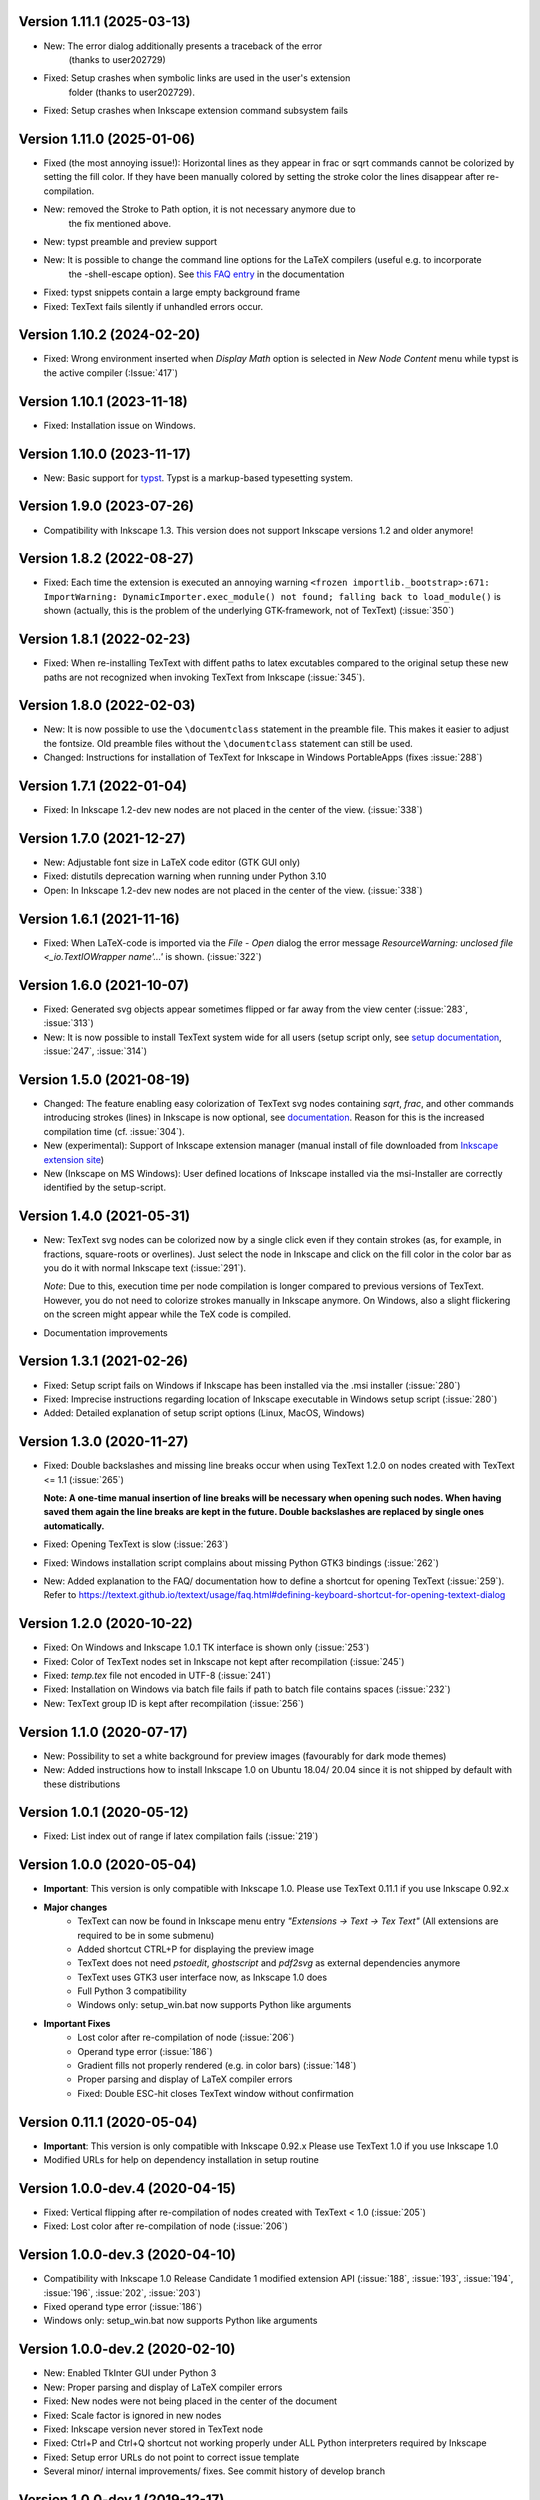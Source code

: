 Version 1.11.1 (2025-03-13)
~~~~~~~~~~~~~~~~~~~~~~~~~~
- New: The error dialog additionally presents a traceback of the error
       (thanks to user202729)
- Fixed: Setup crashes when symbolic links are used in the user's extension
         folder (thanks to user202729).
- Fixed: Setup crashes when Inkscape extension command subsystem fails

Version 1.11.0 (2025-01-06)
~~~~~~~~~~~~~~~~~~~~~~~~~~~
- Fixed (the most annoying issue!):
  Horizontal lines as they appear in \frac or \sqrt commands cannot be
  colorized by setting the fill color. If they have been manually colored
  by setting the stroke color the lines disappear after re-compilation.
- New: removed the Stroke to Path option, it is not necessary anymore due to
       the fix mentioned above.
- New: typst preamble and preview support
- New: It is possible to change the command line options for the LaTeX compilers (useful e.g. to incorporate
       the -shell-escape option). See
       `this FAQ entry <https://textext.github.io/textext/usage/faq.html#compiling-latex-code-with-additional-command-line-options-e-g-shell-escape>`__
       in the documentation
- Fixed: typst snippets contain a large empty background frame
- Fixed: TexText fails silently if unhandled errors occur.

Version 1.10.2 (2024-02-20)
~~~~~~~~~~~~~~~~~~~~~~~~~~~
- Fixed: Wrong environment inserted when `Display Math` option is selected 
  in `New Node Content` menu while typst is the active compiler (:Issue:`417`)

Version 1.10.1 (2023-11-18)
~~~~~~~~~~~~~~~~~~~~~~~~~~~
- Fixed: Installation issue on Windows.

Version 1.10.0 (2023-11-17)
~~~~~~~~~~~~~~~~~~~~~~~~~~~
- New: Basic support for `typst <https://typst.app/>`__. Typst is a markup-based
  typesetting system.

Version 1.9.0 (2023-07-26)
~~~~~~~~~~~~~~~~~~~~~~~~~~
- Compatibility with Inkscape 1.3. This version does not support Inkscape
  versions 1.2 and older anymore!

Version 1.8.2 (2022-08-27)
~~~~~~~~~~~~~~~~~~~~~~~~~~
- Fixed: Each time the extension is executed an annoying warning
  ``<frozen importlib._bootstrap>:671: ImportWarning: DynamicImporter.exec_module() not found; falling back to load_module()``
  is shown (actually, this is the problem of the underlying GTK-framework, not
  of TexText) (:issue:`350`)

Version 1.8.1 (2022-02-23)
~~~~~~~~~~~~~~~~~~~~~~~~~~
- Fixed: When re-installing TexText with diffent paths to latex excutables
  compared to the original setup these new paths are not recognized when
  invoking TexText from Inkscape (:issue:`345`).

Version 1.8.0 (2022-02-03)
~~~~~~~~~~~~~~~~~~~~~~~~~~
- New: It is now possible to use the ``\documentclass`` statement in the
  preamble file. This makes it easier to adjust the fontsize. Old preamble
  files without the ``\documentclass`` statement can still be used.
- Changed: Instructions for installation of TexText for Inkscape in
  Windows PortableApps (fixes :issue:`288`)

Version 1.7.1 (2022-01-04)
~~~~~~~~~~~~~~~~~~~~~~~~~~
- Fixed: In Inkscape 1.2-dev new nodes are not placed in the center of the view.
  (:issue:`338`)

Version 1.7.0 (2021-12-27)
~~~~~~~~~~~~~~~~~~~~~~~~~~
- New: Adjustable font size in LaTeX code editor (GTK GUI only)
- Fixed: distutils deprecation warning when running under Python 3.10
- Open: In Inkscape 1.2-dev new nodes are not placed in the center of the view.
  (:issue:`338`)

Version 1.6.1 (2021-11-16)
~~~~~~~~~~~~~~~~~~~~~~~~~~
- Fixed: When LaTeX-code is imported via the `File` - `Open` dialog
  the error message `ResourceWarning: unclosed file <_io.TextIOWrapper name'...'`
  is shown. (:issue:`322`)

Version 1.6.0 (2021-10-07)
~~~~~~~~~~~~~~~~~~~~~~~~~~
- Fixed: Generated svg objects appear sometimes flipped or far away from
  the view center (:issue:`283`, :issue:`313`)

- New: It is now possible to install TexText system wide for all users
  (setup script only, see
  `setup documentation <https://textext.github.io/textext/install/advanced.html>`_,
  :issue:`247`, :issue:`314`)

Version 1.5.0 (2021-08-19)
~~~~~~~~~~~~~~~~~~~~~~~~~~
- Changed: The feature enabling easy colorization of TexText svg nodes
  containing `\sqrt`, `\frac`, and other commands introducing strokes
  (lines) in Inkscape is now optional, see
  `documentation <https://textext.github.io/textext/usage/gui.html#colorization-of-the-output>`_.
  Reason for this is the increased compilation time (cf. :issue:`304`).

- New (experimental): Support of Inkscape extension manager
  (manual install of file downloaded from
  `Inkscape extension site <https://inkscape.org/~jcwinkler/%E2%98%85textext>`_)

- New (Inkscape on MS Windows): User defined locations of Inkscape
  installed via the msi-Installer are correctly identified by the
  setup-script.

Version 1.4.0 (2021-05-31)
~~~~~~~~~~~~~~~~~~~~~~~~~~
- New: TexText svg nodes can be colorized now by a single click even
  if they contain strokes (as, for example, in fractions,
  square-roots or overlines). Just select the node in Inkscape and
  click on the fill color in the color bar as you do it with normal
  Inkscape text (:issue:`291`).

  *Note*: Due to this, execution time per node compilation is longer
  compared to previous versions of TexText. However, you do not need to
  colorize strokes manually in Inkscape anymore. On Windows, also
  a slight flickering on the screen might appear while the TeX code
  is compiled.
- Documentation improvements

Version 1.3.1 (2021-02-26)
~~~~~~~~~~~~~~~~~~~~~~~~~~
- Fixed: Setup script fails on Windows if Inkscape has been installed
  via the .msi installer (:issue:`280`)
- Fixed: Imprecise instructions regarding location of Inkscape
  executable in Windows setup script (:issue:`280`)
- Added: Detailed explanation of setup script options (Linux, MacOS,
  Windows)

Version 1.3.0 (2020-11-27)
~~~~~~~~~~~~~~~~~~~~~~~~~~
- Fixed: Double backslashes and missing line breaks occur when using
  TexText 1.2.0 on nodes created with TexText <= 1.1 (:issue:`265`)

  **Note: A one-time manual insertion of line breaks will be necessary
  when opening such nodes. When having saved them again the line breaks
  are kept in the future. Double backslashes are replaced by single ones
  automatically.**
- Fixed: Opening TexText is slow (:issue:`263`)
- Fixed: Windows installation script complains about missing
  Python GTK3 bindings (:issue:`262`)
- New: Added explanation to the FAQ/ documentation how to
  define a shortcut for opening TexText (:issue:`259`). Refer to
  https://textext.github.io/textext/usage/faq.html#defining-keyboard-shortcut-for-opening-textext-dialog

Version 1.2.0 (2020-10-22)
~~~~~~~~~~~~~~~~~~~~~~~~~~
- Fixed: On Windows and Inkscape 1.0.1 TK interface is shown only
  (:issue:`253`)
- Fixed: Color of TexText nodes set in Inkscape not kept after
  recompilation (:issue:`245`)
- Fixed: `temp.tex` file not encoded in UTF-8 (:issue:`241`)
- Fixed: Installation on Windows via batch file fails if path to
  batch file contains spaces (:issue:`232`)
- New: TexText group ID is kept after recompilation (:issue:`256`)

Version 1.1.0 (2020-07-17)
~~~~~~~~~~~~~~~~~~~~~~~~~~
- New: Possibility to set a white background for preview images (favourably
  for dark mode themes)
- New: Added instructions how to install Inkscape 1.0 on Ubuntu 18.04/ 20.04
  since it is not shipped by default with these distributions

Version 1.0.1 (2020-05-12)
~~~~~~~~~~~~~~~~~~~~~~~~~~
- Fixed: List index out of range if latex compilation fails 
  (:issue:`219`)
  
Version 1.0.0 (2020-05-04)
~~~~~~~~~~~~~~~~~~~~~~~~~~
- **Important**: This version is only compatible with Inkscape 1.0. Please
  use TexText 0.11.1 if you use Inkscape 0.92.x

- **Major changes**
    - TexText can now be found in Inkscape menu entry *"Extensions -> Text -> Tex Text"*
      (All extensions are required to be in some submenu)
    - Added shortcut CTRL+P for displaying the preview image
    - TexText does not need *pstoedit*, *ghostscript* and *pdf2svg* as external
      dependencies anymore
    - TexText uses GTK3 user interface now, as Inkscape 1.0 does
    - Full Python 3 compatibility
    - Windows only: setup_win.bat now supports Python like arguments

- **Important Fixes**
    - Lost color after re-compilation of node (:issue:`206`)
    - Operand type error (:issue:`186`)
    - Gradient fills not properly rendered (e.g. in color bars)
      (:issue:`148`)
    - Proper parsing and display of LaTeX compiler errors
    - Fixed: Double ESC-hit closes TexText window without confirmation

Version 0.11.1 (2020-05-04)
~~~~~~~~~~~~~~~~~~~~~~~~~~~
- **Important**: This version is only compatible with Inkscape 0.92.x Please
  use TexText 1.0 if you use Inkscape 1.0
- Modified URLs for help on dependency installation in setup routine

Version 1.0.0-dev.4 (2020-04-15)
~~~~~~~~~~~~~~~~~~~~~~~~~~~~~~~~
- Fixed: Vertical flipping after re-compilation of nodes created with TexText < 1.0
  (:issue:`205`)
- Fixed: Lost color after re-compilation of node (:issue:`206`)

Version 1.0.0-dev.3 (2020-04-10)
~~~~~~~~~~~~~~~~~~~~~~~~~~~~~~~~
- Compatibility with Inkscape 1.0 Release Candidate 1 modified extension API
  (:issue:`188`, :issue:`193`, :issue:`194`, :issue:`196`, :issue:`202`, :issue:`203`)
- Fixed operand type error (:issue:`186`)
- Windows only: setup_win.bat now supports Python like arguments

Version 1.0.0-dev.2 (2020-02-10)
~~~~~~~~~~~~~~~~~~~~~~~~~~~~~~~~
- New: Enabled TkInter GUI under Python 3
- New: Proper parsing and display of LaTeX compiler errors
- Fixed: New nodes were not being placed in the center of the document
- Fixed: Scale factor is ignored in new nodes
- Fixed: Inkscape version never stored in TexText node
- Fixed: Ctrl+P and Ctrl+Q shortcut not working properly under ALL Python interpreters
  required by Inkscape
- Fixed: Setup error URLs do not point to correct issue template
- Several minor/ internal improvements/ fixes. See commit history of develop branch

Version 1.0.0-dev.1 (2019-12-17)
~~~~~~~~~~~~~~~~~~~~~~~~~~~~~~~~
- New: TexText does not need pstoedit, ghostscript and pdf2svg as external
  dependencies anymore
- New: Added shortcut CTRL+P for displaying the preview image
- Fixed: Gradient fills not properly rendered (e.g. in color bars)
  (:issue:`148`)
- Fixed: Double ESC-hit closes TexText window without confirmation
- Internal: Improved exception handling
- Open: On Windows source code syntax highlighting is currently not available

Version 0.11.0 (2019-06-22)
~~~~~~~~~~~~~~~~~~~~~~~~~~~
- New (GTK-version only): Possibility to select a shortcut for closing the
  TexText window. You can select between `Escape` (default), `CTRL + Q` and
  `None`.
- New (GTK-version only): TexText asks for confirmation to close the window
  in case you made changes to your text (:issue:`127`).
- New: The annoying "Extension is working" window is not shown anymore.
- New: Improved dependency check on incompatible pstoedit and ghostscript
  versions

**Note**: This is the last feature update for TexText on Inkscape 0.92.x. Any new
features will be included in TexText for Inkscape 1.0.

Version 0.10.2 (2019-05-07)
~~~~~~~~~~~~~~~~~~~~~~~~~~~
- New: Disallowed pstoedit 3.73 + ghostscript 9.27 combination during
  installation (:issue:`126`)

Version 0.10.1 (2019-04-17)
~~~~~~~~~~~~~~~~~~~~~~~~~~~
- Fixed: Inkscape binary not found during installation on some MacOS
  installations (:issue:`120`)

Version 0.10.0 (2019-04-05)
~~~~~~~~~~~~~~~~~~~~~~~~~~~
- New: Possibility to define default math environment when creating new nodes
  (empty, inline math, display math)
- Fixed: Two grey windows appear with no text inside. Inkscape freezes and
  becomes unusable (:issue:`114`)
- Fixed: Log file cannot be written in system wide installations of TexText
  (:issue:`111`)
- Internal: Automatic CI deployment and documentation upload (thanks to
  Sergei Izmailov)

Version 0.9.1 (2018-12-27)
~~~~~~~~~~~~~~~~~~~~~~~~~~
- Fixed: UnicodeDecodeError in setup.py / setup_win.bat
  (:issue:`101`)


Version 0.9.0 (2018-12-20)
~~~~~~~~~~~~~~~~~~~~~~~~~~
- New: Scripted setup procedure with automatic check of the
  dependencies (:issue:`54`, :issue:`66`)
- New: Added possibility to wrap long lines (:issue:`47`)
- New: GUI settings saved to disk and reloaded at next call
  (word wrap, auto-indent, spaces instead of tab, showing line numbers,
  tab-width)
- New: Large preview images do not destroy the editor view anymore. They
  are displayed scaled to the available window size. It is also possible
  to display the preview image in original size with vertical and
  horizontal scrolling enabled.
- New: Improved error dialog
- New: Imagemagick is not necessary anymore (:issue:`60`)
- New: Automatic dependency checks during installation (:issue:`54`)
- New: More detailed and informative logging (:issue:`35`)
- Fixed: TeX compile error messages reappear (:issue:`17`)
- Internal: Change extension repository layout (:issue:`28`)
- Internal: Store TexText config in extension folder (:issue:`69`)
- Internal: Add CI to monitor backward compatibility (:issue:`57`)
- Abandoned: Support for Inkscape <= 0.91.x (see :ref:`faq-old-inkscape` for your options)

Very big thanks go to Sergei Izmailov who again contributed a huge bunch of
great improvements for this release of the extension.


Version 0.8.2 (2018-12-12)
~~~~~~~~~~~~~~~~~~~~~~~~~~
v0.8.2:
  - Fixed: pstoedit/pdf2svg interoperability on distorted nodes :issue:`56`

Version 0.8.1 (2018-08-23)
~~~~~~~~~~~~~~~~~~~~~~~~~~
- Fixed: Loss of user defined preamble file path when re-editing
  nodes (:issue:`40`, thanks to veltsov@github).
- Added file chooser button for selection of preamble file in Tk
  interface

Version 0.8.0 (2018-08-21)
~~~~~~~~~~~~~~~~~~~~~~~~~~
- Fixed bad positioning, improved alignment capabilities
  (Thanks to Sergei Izmailov for implementing this)
- pdf2svg as backend
- xelatex and lualatex support
- Keep colors explicitly set in TeX or set by Inkscape
- Temp directory is safely removed even if it contains additional files
  generated during compilation

Version 0.7.3 (2018-05-17)
~~~~~~~~~~~~~~~~~~~~~~~~~~
- Fixed: Failure when trying to re-edit nodes created with very old versions of
  TexText. (:issue:`15`: "Recompiling of nodes created with TexText < 0.5 fails")

- Fixed: :issue:`19`: Missing width and height attributes in svg document
  lead to crash

Version 0.7.2 (2018-04-06)
~~~~~~~~~~~~~~~~~~~~~~~~~~
- Fixed: Failure on missing Inkscape version key (:issue:`10`: "Error occurred while
  converting text from LaTeX to SVG")


Version 0.7.1 (2018-02-06)
~~~~~~~~~~~~~~~~~~~~~~~~~~
- Fixed:
  Wrong scaling so that text with explicitly defined font size does not match
  size of text with equal font size in Inkscape 0.92.x (:issue:`1`)

- Fixed:
  "Zero length field name in format" error in Inkcape <= 0.91 (:issue:`6`)


.. note::
    Note: All issue references for version 0.7 and prior refer to https://bitbucket.org/pitgarbe/textext


Version 0.7 (2017-12-15)
~~~~~~~~~~~~~~~~~~~~~~~~
- Fixed:
  Plugin does not run with Inkscape 0.92.2 under Windows

- New:
  Global and local scale factor. This feature enables the user to set the scale
  factor of a node to the value used while editing the previous node (Button
  "Global"). Hence, it is easier to change several nodes to the same scale
  factor. It is always possible to reset the scale factor to the value used for
  creating the node (Button "Reset").

- New:
  Added compatibility to ImageMagick 7 (version 6 is still supported) (:bb_issue_num:`32`, :bb_issue_num:`39`)

- Workaround:
  A message is displayed if pstoedit failed to produce svg output and ghostscript
  < 9.21 is installed on the system (issues :bb_issue_num:`44`, :bb_issue_num:`48`, :bb_issue_num:`50`).


Version 0.6.1 (2017-02-13)
~~~~~~~~~~~~~~~~~~~~~~~~~~
- Fixed:
  "global name 'WindowsError' is not defined" - on Linux when using Preview


- Fixed:
  Typos "lates_messaga" in textext.py

- Improved:
  Readme can be shown after installation of TexText under Windows

- Improved:
  License packaged


Version 0.6 (2017-02-01)
~~~~~~~~~~~~~~~~~~~~~~~~
- Fixed:
  "too many values to unpack"-error in Inkscape 0.92

- Fixed:
  TexText does not work with 64-bit versions of Inkscape under MS Windows

- Improved:
  TexText does not care anymore if 32-bit or 64-bit versions of pstoedit,
  ImageMagick and ghostscript are installed

- Improved:
  Installation of PyGTK simplified


Version 0.5.2 (2017-01-06)
~~~~~~~~~~~~~~~~~~~~~~~~~~
- Fixed:
  If working with Inkscape files stored with older versions of Inkscape or TexText
  it could happen that - after editing of a LaTeX node - the rendered object becomes
  invisible (in fact: transparent) because the fill attribute was not properly set.

- Fixed:
  Installation under MS Windows as non admin user ends up with the plugin installed
  into the wrong directory.

- Fixed:
  Column numbers do not change during editing of the LaTeX-code under Linux and TK.
  The Column-number is nor removed from the dialog if the TK interface is used.

- Fixed:
  setup.py for the Linux installation does not run under Python 3.

- Improved:
  More detailled error information is passed to the user during setup of the
  Linux package.

- Updated:
  The readme-files have been updated to the new version number. Furthermore, links
  for download of the additional software have been added as well as a comment
  that the plugin will only work usign 32bit versions of Inkscape. Furthermore,
  there is only one readme now for both, Linux and Windows.



Version 0.5.1 (2016-10-10)
~~~~~~~~~~~~~~~~~~~~~~~~~~
- Fixed:
  TexText does not work with Inkscape 0.9.1

  It is ensured now that Inkscape works under both, Inkscape 0.48 and Inkscape 0.91.

